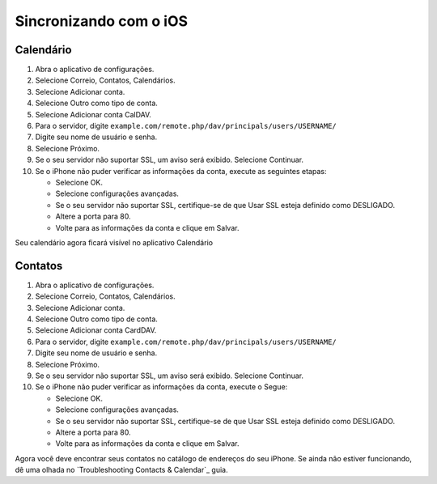 ========================
Sincronizando com o iOS
========================

Calendário
----------

#. Abra o aplicativo de configurações.
#. Selecione Correio, Contatos, Calendários.
#. Selecione Adicionar conta.
#. Selecione Outro como tipo de conta.
#. Selecione Adicionar conta CalDAV.
#. Para o servidor, digite ``example.com/remote.php/dav/principals/users/USERNAME/``
#. Digite seu nome de usuário e senha.
#. Selecione Próximo.
#. Se o seu servidor não suportar SSL, um aviso será exibido.
   Selecione Continuar.
#. Se o iPhone não puder verificar as informações da conta, execute as seguintes etapas:


   - Selecione OK.
   - Selecione configurações avançadas.
   - Se o seu servidor não suportar SSL, certifique-se de que Usar SSL esteja definido como DESLIGADO.
   - Altere a porta para 80.
   - Volte para as informações da conta e clique em Salvar.

Seu calendário agora ficará visível no aplicativo Calendário


Contatos
--------

#. Abra o aplicativo de configurações.
#. Selecione Correio, Contatos, Calendários.
#. Selecione Adicionar conta.
#. Selecione Outro como tipo de conta.
#. Selecione Adicionar conta CardDAV.
#. Para o servidor, digite ``example.com/remote.php/dav/principals/users/USERNAME/``
#. Digite seu nome de usuário e senha.
#. Selecione Próximo.
#. Se o seu servidor não suportar SSL, um aviso será exibido.
   Selecione Continuar.
#. Se o iPhone não puder verificar as informações da conta, execute o
   Segue:

   - Selecione OK.
   - Selecione configurações avançadas.
   - Se o seu servidor não suportar SSL, certifique-se de que Usar SSL esteja definido como DESLIGADO.
   - Altere a porta para 80.
   - Volte para as informações da conta e clique em Salvar.

Agora você deve encontrar seus contatos no catálogo de endereços do seu iPhone.
Se ainda não estiver funcionando, dê uma olhada no `Troubleshooting Contacts & Calendar`_
guia.

.. _Solução de problemas de contatos e agenda: https://docs.nextcloud.org/server/latest/admin_manual/issues/index.html#troubleshooting-contacts-calendar
.. TODO ON RELEASE: Atualize o número da versão acima no lançamento